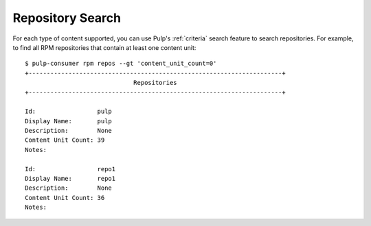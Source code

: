 Repository Search
=================

For each type of content supported, you can use Pulp's
:ref:`criteria` search feature to search repositories. For example, to find all
RPM repositories that contain at least one content unit:

::

  $ pulp-consumer rpm repos --gt 'content_unit_count=0'
  +----------------------------------------------------------------------+
                                Repositories
  +----------------------------------------------------------------------+

  Id:                 pulp
  Display Name:       pulp
  Description:        None
  Content Unit Count: 39
  Notes:

  Id:                 repo1
  Display Name:       repo1
  Description:        None
  Content Unit Count: 36
  Notes:
